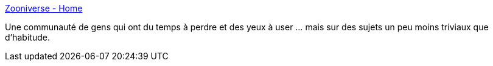 :jbake-type: post
:jbake-status: published
:jbake-title: Zooniverse - Home
:jbake-tags: astronomie,collaboration,networking,online,projet,crowdsourcing,_mois_nov.,_année_2010
:jbake-date: 2010-11-03
:jbake-depth: ../
:jbake-uri: shaarli/1288775614000.adoc
:jbake-source: https://nicolas-delsaux.hd.free.fr/Shaarli?searchterm=http%3A%2F%2Fwww.zooniverse.org%2Fhome&searchtags=astronomie+collaboration+networking+online+projet+crowdsourcing+_mois_nov.+_ann%C3%A9e_2010
:jbake-style: shaarli

http://www.zooniverse.org/home[Zooniverse - Home]

Une communauté de gens qui ont du temps à perdre et des yeux à user ... mais sur des sujets un peu moins triviaux que d'habitude.
